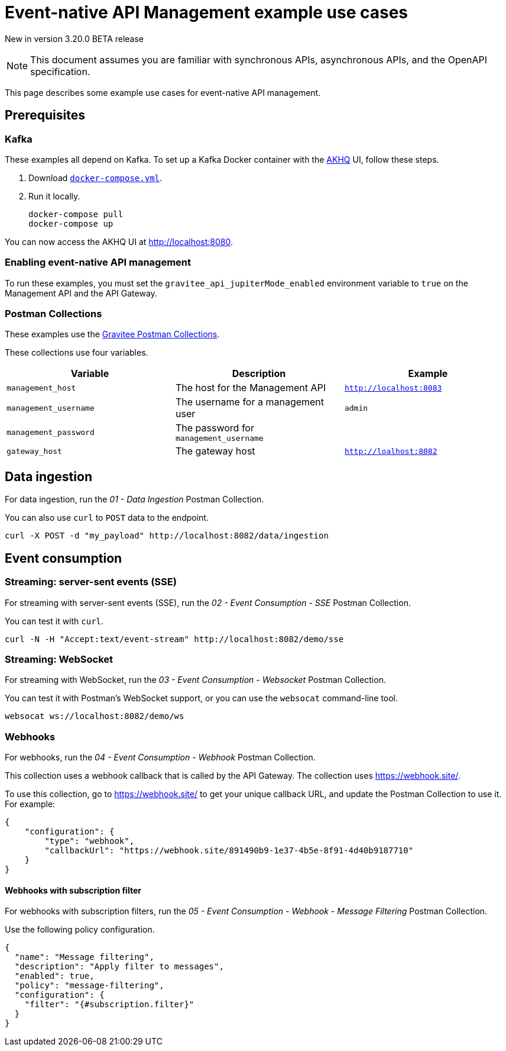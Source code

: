 [[event-native-apim-example-use-cases]]
= Event-native API Management example use cases
:page-sidebar: apim_3_x_sidebar
:page-permalink: apim/3.x/event_native_apim_example_use_cases.html
:page-folder: apim/event-native-apim
:page-layout: apim3x

[label label-version]#New in version 3.20.0#
[label label-version]#BETA release#

[NOTE]
====
This document assumes you are familiar with synchronous APIs, asynchronous APIs, and the OpenAPI specification.
====


This page describes some example use cases for event-native API management.

== Prerequisites

=== Kafka

These examples all depend on Kafka. To set up a Kafka Docker container with the link:https://github.com/tchiotludo/akhq[AKHQ] UI, follow these steps.

1. Download `link:https://raw.githubusercontent.com/tchiotludo/akhq/master/docker-compose.yml[docker-compose.yml]`.

2. Run it locally.
+
[source, bash]
----
docker-compose pull
docker-compose up
----

You can now access the AKHQ UI at http://localhost:8080.

===  Enabling event-native API management

To run these examples, you must set the `gravitee_api_jupiterMode_enabled` environment variable to `true` on the Management API and the API Gateway.

=== Postman Collections

These examples use the link:https://github.com/gravitee-io/postman-collections[Gravitee Postman Collections].

These collections use four variables.

[cols="1,1,1", options="header"]
|===
| Variable 
| Description 
| Example

| `management_host`
| The host for the Management API
| `http://localhost:8083` 

| `management_username`
| The username for a management user
| `admin`

| `management_password`
| The password for `management_username`
| 

| `gateway_host`
| The gateway host
| `http://loalhost:8082`
|===

== Data ingestion

For data ingestion, run the _01 - Data Ingestion_ Postman Collection.

You can also use `curl` to `POST` data to the endpoint.

[source bash]
----
curl -X POST -d "my_payload" http://localhost:8082/data/ingestion
----

== Event consumption

=== Streaming: server-sent events (SSE)

For streaming with server-sent events (SSE), run the _02 - Event Consumption - SSE_ Postman Collection.

You can test it with `curl`.

[source bash]
----
curl -N -H "Accept:text/event-stream" http://localhost:8082/demo/sse
----

=== Streaming: WebSocket

For streaming with WebSocket, run the _03 - Event Consumption - Websocket_ Postman Collection.

You can test it with Postman's WebSocket support, or you can use the `websocat` command-line tool.

[source bash]
----
websocat ws://localhost:8082/demo/ws
----

=== Webhooks

For webhooks, run the _04 - Event Consumption - Webhook_ Postman Collection.

This collection uses a webhook callback that is called by the API Gateway. The collection uses https://webhook.site/.

To use this collection, go to https://webhook.site/ to get your unique callback URL, and update the Postman Collection to use it. For example:

[source json]
----
{
    "configuration": {
        "type": "webhook",
        "callbackUrl": "https://webhook.site/891490b9-1e37-4b5e-8f91-4d40b9187710"
    }
}
----

==== Webhooks with subscription filter

For webhooks with subscription filters, run the _05 - Event Consumption - Webhook - Message Filtering_ Postman Collection.

Use the following policy configuration.

[source json]
----
{
  "name": "Message filtering",
  "description": "Apply filter to messages",
  "enabled": true,
  "policy": "message-filtering",
  "configuration": {
    "filter": "{#subscription.filter}"
  }
}
----